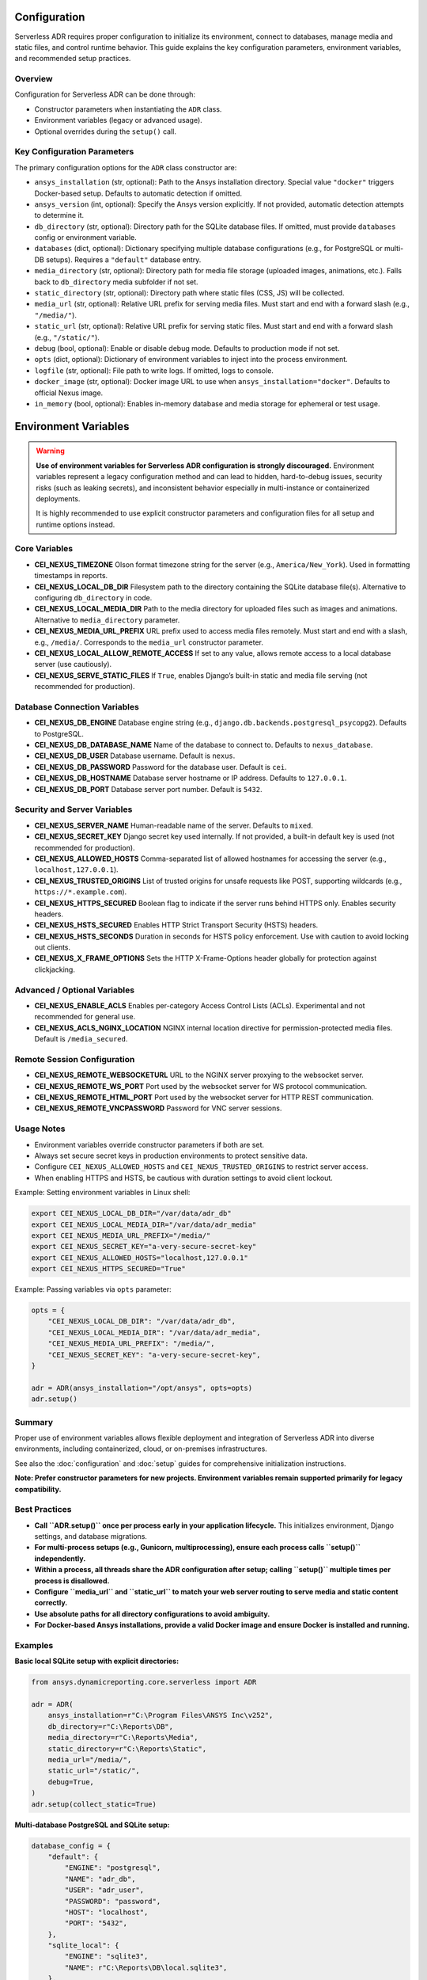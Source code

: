 Configuration
=============

Serverless ADR requires proper configuration to initialize its environment, connect to databases,
manage media and static files, and control runtime behavior. This guide explains the key configuration
parameters, environment variables, and recommended setup practices.

Overview
--------

Configuration for Serverless ADR can be done through:

- Constructor parameters when instantiating the ``ADR`` class.
- Environment variables (legacy or advanced usage).
- Optional overrides during the ``setup()`` call.

Key Configuration Parameters
----------------------------

The primary configuration options for the ``ADR`` class constructor are:

- ``ansys_installation`` (str, optional):
  Path to the Ansys installation directory. Special value ``"docker"`` triggers Docker-based setup.
  Defaults to automatic detection if omitted.

- ``ansys_version`` (int, optional):
  Specify the Ansys version explicitly. If not provided, automatic detection attempts to determine it.

- ``db_directory`` (str, optional):
  Directory path for the SQLite database files. If omitted, must provide ``databases`` config or environment variable.

- ``databases`` (dict, optional):
  Dictionary specifying multiple database configurations (e.g., for PostgreSQL or multi-DB setups).
  Requires a ``"default"`` database entry.

- ``media_directory`` (str, optional):
  Directory path for media file storage (uploaded images, animations, etc.). Falls back to ``db_directory`` media subfolder if not set.

- ``static_directory`` (str, optional):
  Directory path where static files (CSS, JS) will be collected.

- ``media_url`` (str, optional):
  Relative URL prefix for serving media files. Must start and end with a forward slash (e.g., ``"/media/"``).

- ``static_url`` (str, optional):
  Relative URL prefix for serving static files. Must start and end with a forward slash (e.g., ``"/static/"``).

- ``debug`` (bool, optional):
  Enable or disable debug mode. Defaults to production mode if not set.

- ``opts`` (dict, optional):
  Dictionary of environment variables to inject into the process environment.

- ``logfile`` (str, optional):
  File path to write logs. If omitted, logs to console.

- ``docker_image`` (str, optional):
  Docker image URL to use when ``ansys_installation="docker"``. Defaults to official Nexus image.

- ``in_memory`` (bool, optional):
  Enables in-memory database and media storage for ephemeral or test usage.

Environment Variables
=====================

.. warning::

   **Use of environment variables for Serverless ADR configuration is strongly discouraged.**
   Environment variables represent a legacy configuration method and can lead to hidden,
   hard-to-debug issues, security risks (such as leaking secrets), and inconsistent behavior
   especially in multi-instance or containerized deployments.

   It is highly recommended to use explicit constructor parameters and configuration files
   for all setup and runtime options instead.

Core Variables
--------------

- **CEI_NEXUS_TIMEZONE**
  Olson format timezone string for the server (e.g., ``America/New_York``).
  Used in formatting timestamps in reports.

- **CEI_NEXUS_LOCAL_DB_DIR**
  Filesystem path to the directory containing the SQLite database file(s).
  Alternative to configuring ``db_directory`` in code.

- **CEI_NEXUS_LOCAL_MEDIA_DIR**
  Path to the media directory for uploaded files such as images and animations.
  Alternative to ``media_directory`` parameter.

- **CEI_NEXUS_MEDIA_URL_PREFIX**
  URL prefix used to access media files remotely. Must start and end with a slash, e.g., ``/media/``.
  Corresponds to the ``media_url`` constructor parameter.

- **CEI_NEXUS_LOCAL_ALLOW_REMOTE_ACCESS**
  If set to any value, allows remote access to a local database server (use cautiously).

- **CEI_NEXUS_SERVE_STATIC_FILES**
  If ``True``, enables Django’s built-in static and media file serving (not recommended for production).

Database Connection Variables
-----------------------------

- **CEI_NEXUS_DB_ENGINE**
  Database engine string (e.g., ``django.db.backends.postgresql_psycopg2``). Defaults to PostgreSQL.

- **CEI_NEXUS_DB_DATABASE_NAME**
  Name of the database to connect to. Defaults to ``nexus_database``.

- **CEI_NEXUS_DB_USER**
  Database username. Default is ``nexus``.

- **CEI_NEXUS_DB_PASSWORD**
  Password for the database user. Default is ``cei``.

- **CEI_NEXUS_DB_HOSTNAME**
  Database server hostname or IP address. Defaults to ``127.0.0.1``.

- **CEI_NEXUS_DB_PORT**
  Database server port number. Default is ``5432``.

Security and Server Variables
-----------------------------

- **CEI_NEXUS_SERVER_NAME**
  Human-readable name of the server. Defaults to ``mixed``.

- **CEI_NEXUS_SECRET_KEY**
  Django secret key used internally. If not provided, a built-in default key is used (not recommended for production).

- **CEI_NEXUS_ALLOWED_HOSTS**
  Comma-separated list of allowed hostnames for accessing the server (e.g., ``localhost,127.0.0.1``).

- **CEI_NEXUS_TRUSTED_ORIGINS**
  List of trusted origins for unsafe requests like POST, supporting wildcards (e.g., ``https://*.example.com``).

- **CEI_NEXUS_HTTPS_SECURED**
  Boolean flag to indicate if the server runs behind HTTPS only. Enables security headers.

- **CEI_NEXUS_HSTS_SECURED**
  Enables HTTP Strict Transport Security (HSTS) headers.

- **CEI_NEXUS_HSTS_SECONDS**
  Duration in seconds for HSTS policy enforcement. Use with caution to avoid locking out clients.

- **CEI_NEXUS_X_FRAME_OPTIONS**
  Sets the HTTP X-Frame-Options header globally for protection against clickjacking.

Advanced / Optional Variables
-----------------------------

- **CEI_NEXUS_ENABLE_ACLS**
  Enables per-category Access Control Lists (ACLs). Experimental and not recommended for general use.

- **CEI_NEXUS_ACLS_NGINX_LOCATION**
  NGINX internal location directive for permission-protected media files. Default is ``/media_secured``.

Remote Session Configuration
----------------------------

- **CEI_NEXUS_REMOTE_WEBSOCKETURL**
  URL to the NGINX server proxying to the websocket server.

- **CEI_NEXUS_REMOTE_WS_PORT**
  Port used by the websocket server for WS protocol communication.

- **CEI_NEXUS_REMOTE_HTML_PORT**
  Port used by the websocket server for HTTP REST communication.

- **CEI_NEXUS_REMOTE_VNCPASSWORD**
  Password for VNC server sessions.

Usage Notes
-----------

- Environment variables override constructor parameters if both are set.

- Always set secure secret keys in production environments to protect sensitive data.

- Configure ``CEI_NEXUS_ALLOWED_HOSTS`` and ``CEI_NEXUS_TRUSTED_ORIGINS`` to restrict server access.

- When enabling HTTPS and HSTS, be cautious with duration settings to avoid client lockout.

Example: Setting environment variables in Linux shell:

.. code-block:: bash

   export CEI_NEXUS_LOCAL_DB_DIR="/var/data/adr_db"
   export CEI_NEXUS_LOCAL_MEDIA_DIR="/var/data/adr_media"
   export CEI_NEXUS_MEDIA_URL_PREFIX="/media/"
   export CEI_NEXUS_SECRET_KEY="a-very-secure-secret-key"
   export CEI_NEXUS_ALLOWED_HOSTS="localhost,127.0.0.1"
   export CEI_NEXUS_HTTPS_SECURED="True"

Example: Passing variables via ``opts`` parameter:

.. code-block:: python

   opts = {
       "CEI_NEXUS_LOCAL_DB_DIR": "/var/data/adr_db",
       "CEI_NEXUS_LOCAL_MEDIA_DIR": "/var/data/adr_media",
       "CEI_NEXUS_MEDIA_URL_PREFIX": "/media/",
       "CEI_NEXUS_SECRET_KEY": "a-very-secure-secret-key",
   }

   adr = ADR(ansys_installation="/opt/ansys", opts=opts)
   adr.setup()

Summary
-------

Proper use of environment variables allows flexible deployment and integration of Serverless ADR
into diverse environments, including containerized, cloud, or on-premises infrastructures.

See also the :doc:`configuration` and :doc:`setup` guides for comprehensive initialization instructions.

**Note: Prefer constructor parameters for new projects. Environment variables remain supported primarily for legacy compatibility.**

Best Practices
--------------

- **Call ``ADR.setup()`` once per process early in your application lifecycle.**
  This initializes environment, Django settings, and database migrations.

- **For multi-process setups (e.g., Gunicorn, multiprocessing), ensure each process calls ``setup()`` independently.**

- **Within a process, all threads share the ADR configuration after setup; calling ``setup()`` multiple times per process is disallowed.**

- **Configure ``media_url`` and ``static_url`` to match your web server routing to serve media and static content correctly.**

- **Use absolute paths for all directory configurations to avoid ambiguity.**

- **For Docker-based Ansys installations, provide a valid Docker image and ensure Docker is installed and running.**

Examples
--------

**Basic local SQLite setup with explicit directories:**

.. code-block:: python

    from ansys.dynamicreporting.core.serverless import ADR

    adr = ADR(
        ansys_installation=r"C:\Program Files\ANSYS Inc\v252",
        db_directory=r"C:\Reports\DB",
        media_directory=r"C:\Reports\Media",
        static_directory=r"C:\Reports\Static",
        media_url="/media/",
        static_url="/static/",
        debug=True,
    )
    adr.setup(collect_static=True)

**Multi-database PostgreSQL and SQLite setup:**

.. code-block:: python

    database_config = {
        "default": {
            "ENGINE": "postgresql",
            "NAME": "adr_db",
            "USER": "adr_user",
            "PASSWORD": "password",
            "HOST": "localhost",
            "PORT": "5432",
        },
        "sqlite_local": {
            "ENGINE": "sqlite3",
            "NAME": r"C:\Reports\DB\local.sqlite3",
        },
    }

    adr = ADR(
        ansys_installation=r"/opt/ansys",
        databases=database_config,
        media_directory=r"/opt/reports/media",
        static_directory=r"/opt/reports/static",
        media_url="/media/",
        static_url="/static/",
    )
    adr.setup()

**Docker-based Ansys installation:**

.. code-block:: python

    adr = ADR(
        ansys_installation="docker",
        docker_image="ghcr.io/ansys-internal/nexus_dev",
        db_directory=r"C:\Reports\DB",
        media_directory=r"C:\Reports\Media",
        static_directory=r"C:\Reports\Static",
        media_url="/media/",
        static_url="/static/",
    )
    adr.setup()

Troubleshooting
---------------

- **InvalidPath Error:** Verify all configured directories exist and are accessible.

- **ImproperlyConfiguredError:** Check database config dictionary and URL prefixes for correctness.

- **Docker Errors:** Ensure Docker daemon is running and image URLs are valid.

- **Static files not found:** Confirm ``collect_static=True`` was set during setup and that your web server serves the static directory correctly.

- **Media files missing:** Verify media upload paths and web server routing for the media URL.

Summary
-------

Proper configuration of Serverless ADR ensures seamless database connections, media management, and web serving of report assets. Follow best practices for setup and environment initialization to avoid common issues.

Next Steps
----------

See the :doc:`setup` guide for detailed startup and initialization instructions.

See the :doc:`media_and_static` guide for managing static and media files in your reports.
